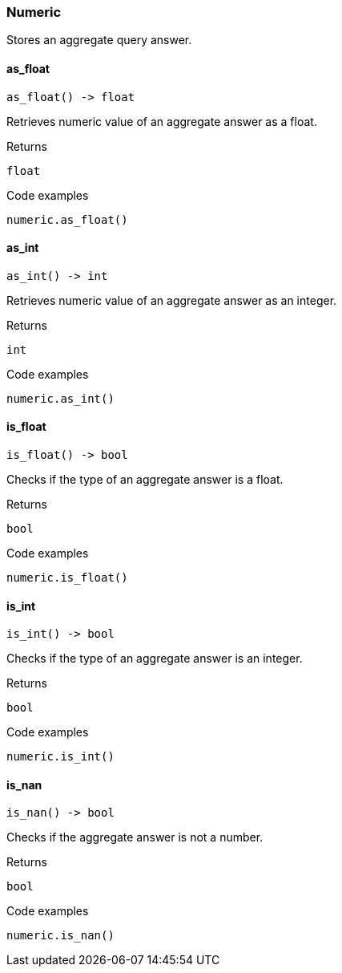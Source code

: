 [#_Numeric]
=== Numeric

Stores an aggregate query answer.

// tag::methods[]
[#_as_float]
==== as_float

[source,python]
----
as_float() -> float
----

Retrieves numeric value of an aggregate answer as a float.

[caption=""]
.Returns
`float`

[caption=""]
.Code examples
[source,python]
----
numeric.as_float()
----

[#_as_int]
==== as_int

[source,python]
----
as_int() -> int
----

Retrieves numeric value of an aggregate answer as an integer.

[caption=""]
.Returns
`int`

[caption=""]
.Code examples
[source,python]
----
numeric.as_int()
----

[#_is_float]
==== is_float

[source,python]
----
is_float() -> bool
----

Checks if the type of an aggregate answer is a float.

[caption=""]
.Returns
`bool`

[caption=""]
.Code examples
[source,python]
----
numeric.is_float()
----

[#_is_int]
==== is_int

[source,python]
----
is_int() -> bool
----

Checks if the type of an aggregate answer is an integer.

[caption=""]
.Returns
`bool`

[caption=""]
.Code examples
[source,python]
----
numeric.is_int()
----

[#_is_nan]
==== is_nan

[source,python]
----
is_nan() -> bool
----

Checks if the aggregate answer is not a number.

[caption=""]
.Returns
`bool`

[caption=""]
.Code examples
[source,python]
----
numeric.is_nan()
----

// end::methods[]

